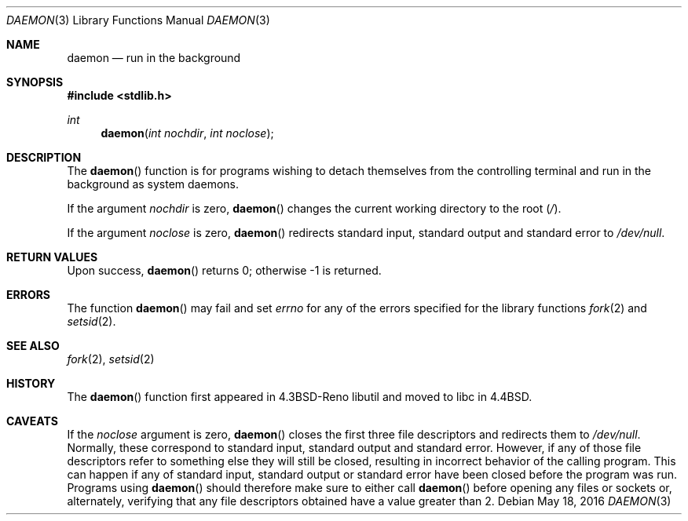 .\"	$OpenBSD: daemon.3,v 1.13 2016/05/18 11:41:16 schwarze Exp $
.\"
.\" Copyright (c) 1993
.\"	The Regents of the University of California.  All rights reserved.
.\"
.\" Redistribution and use in source and binary forms, with or without
.\" modification, are permitted provided that the following conditions
.\" are met:
.\" 1. Redistributions of source code must retain the above copyright
.\"    notice, this list of conditions and the following disclaimer.
.\" 2. Redistributions in binary form must reproduce the above copyright
.\"    notice, this list of conditions and the following disclaimer in the
.\"    documentation and/or other materials provided with the distribution.
.\" 3. Neither the name of the University nor the names of its contributors
.\"    may be used to endorse or promote products derived from this software
.\"    without specific prior written permission.
.\"
.\" THIS SOFTWARE IS PROVIDED BY THE REGENTS AND CONTRIBUTORS ``AS IS'' AND
.\" ANY EXPRESS OR IMPLIED WARRANTIES, INCLUDING, BUT NOT LIMITED TO, THE
.\" IMPLIED WARRANTIES OF MERCHANTABILITY AND FITNESS FOR A PARTICULAR PURPOSE
.\" ARE DISCLAIMED.  IN NO EVENT SHALL THE REGENTS OR CONTRIBUTORS BE LIABLE
.\" FOR ANY DIRECT, INDIRECT, INCIDENTAL, SPECIAL, EXEMPLARY, OR CONSEQUENTIAL
.\" DAMAGES (INCLUDING, BUT NOT LIMITED TO, PROCUREMENT OF SUBSTITUTE GOODS
.\" OR SERVICES; LOSS OF USE, DATA, OR PROFITS; OR BUSINESS INTERRUPTION)
.\" HOWEVER CAUSED AND ON ANY THEORY OF LIABILITY, WHETHER IN CONTRACT, STRICT
.\" LIABILITY, OR TORT (INCLUDING NEGLIGENCE OR OTHERWISE) ARISING IN ANY WAY
.\" OUT OF THE USE OF THIS SOFTWARE, EVEN IF ADVISED OF THE POSSIBILITY OF
.\" SUCH DAMAGE.
.\"
.Dd $Mdocdate: May 18 2016 $
.Dt DAEMON 3
.Os
.Sh NAME
.Nm daemon
.Nd run in the background
.Sh SYNOPSIS
.In stdlib.h
.Ft int
.Fn daemon "int nochdir" "int noclose"
.Sh DESCRIPTION
The
.Fn daemon
function is for programs wishing to detach themselves from the
controlling terminal and run in the background as system daemons.
.Pp
If the argument
.Fa nochdir
is zero,
.Fn daemon
changes the current working directory to the root
.Pq Pa / .
.Pp
If the argument
.Fa noclose
is zero,
.Fn daemon
redirects standard input, standard output and standard error to
.Pa /dev/null .
.Sh RETURN VALUES
Upon success,
.Fn daemon
returns 0; otherwise \-1 is returned.
.Sh ERRORS
The function
.Fn daemon
may fail and set
.Va errno
for any of the errors specified for the library functions
.Xr fork 2
and
.Xr setsid 2 .
.Sh SEE ALSO
.Xr fork 2 ,
.Xr setsid 2
.Sh HISTORY
The
.Fn daemon
function first appeared in
.Bx 4.3 Reno
libutil and moved to libc in
.Bx 4.4 .
.Sh CAVEATS
If the
.Ar noclose
argument is zero,
.Fn daemon
closes the first three file descriptors and redirects them to
.Pa /dev/null .
Normally, these correspond to standard input, standard output and
standard error.
However, if any of those file descriptors refer to something else they
will still be closed, resulting in incorrect behavior of the calling program.
This can happen if any of standard input, standard output or standard error
have been closed before the program was run.
Programs using
.Fn daemon
should therefore make sure to either call
.Fn daemon
before opening any files or sockets or, alternately, verifying that
any file descriptors obtained have a value greater than 2.
